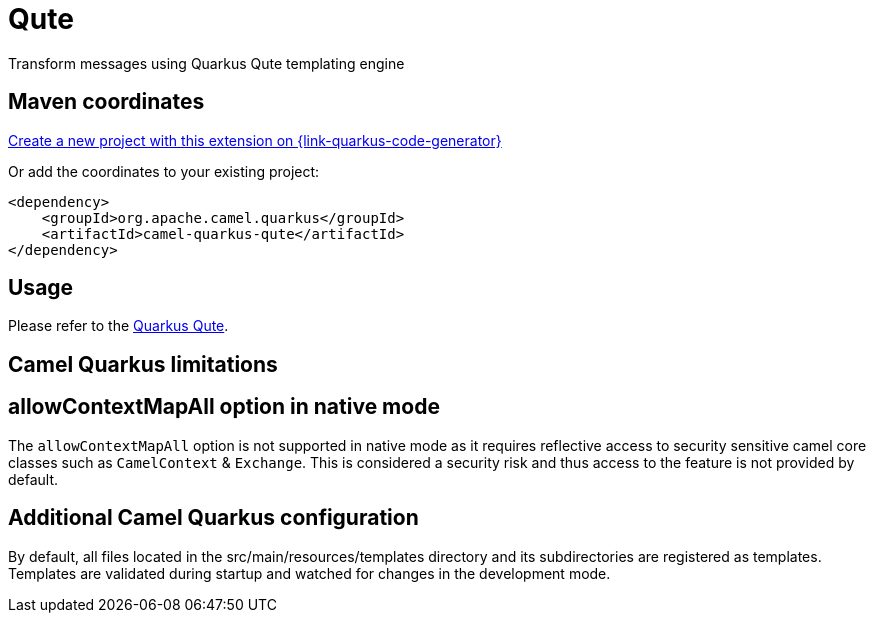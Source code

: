 // Do not edit directly!
// This file was generated by camel-quarkus-maven-plugin:update-extension-doc-page
[id="extensions-qute"]
= Qute
:page-aliases: extensions/qute.adoc
:linkattrs:
:cq-artifact-id: camel-quarkus-qute
:cq-native-supported: true
:cq-status: Stable
:cq-status-deprecation: Stable
:cq-description: Transform messages using Quarkus Qute templating engine
:cq-deprecated: false
:cq-jvm-since: 1.0.0
:cq-native-since: 1.0.0

ifeval::[{doc-show-badges} == true]
[.badges]
[.badge-key]##JVM since##[.badge-supported]##1.0.0## [.badge-key]##Native since##[.badge-supported]##1.0.0##
endif::[]

Transform messages using Quarkus Qute templating engine

[id="extensions-qute-maven-coordinates"]
== Maven coordinates

https://{link-quarkus-code-generator}/?extension-search=camel-quarkus-qute[Create a new project with this extension on {link-quarkus-code-generator}, window="_blank"]

Or add the coordinates to your existing project:

[source,xml]
----
<dependency>
    <groupId>org.apache.camel.quarkus</groupId>
    <artifactId>camel-quarkus-qute</artifactId>
</dependency>
----
ifeval::[{doc-show-user-guide-link} == true]
Check the xref:user-guide/index.adoc[User guide] for more information about writing Camel Quarkus applications.
endif::[]

[id="extensions-qute-usage"]
== Usage
Please refer to the https://quarkus.io/guides/qute[Quarkus Qute].


[id="extensions-qute-camel-quarkus-limitations"]
== Camel Quarkus limitations

[id="extensions-limitations-allowcontextmapall-option-in-native-mode"]
== allowContextMapAll option in native mode

The `allowContextMapAll` option is not supported in native mode as it requires reflective access to security sensitive camel core classes such as
`CamelContext` & `Exchange`. This is considered a security risk and thus access to the feature is not provided by default.



[id="extensions-qute-additional-camel-quarkus-configuration"]
== Additional Camel Quarkus configuration

By default, all files located in the src/main/resources/templates directory and its subdirectories
are registered as templates. Templates are validated during startup and watched for changes in the
development mode.

